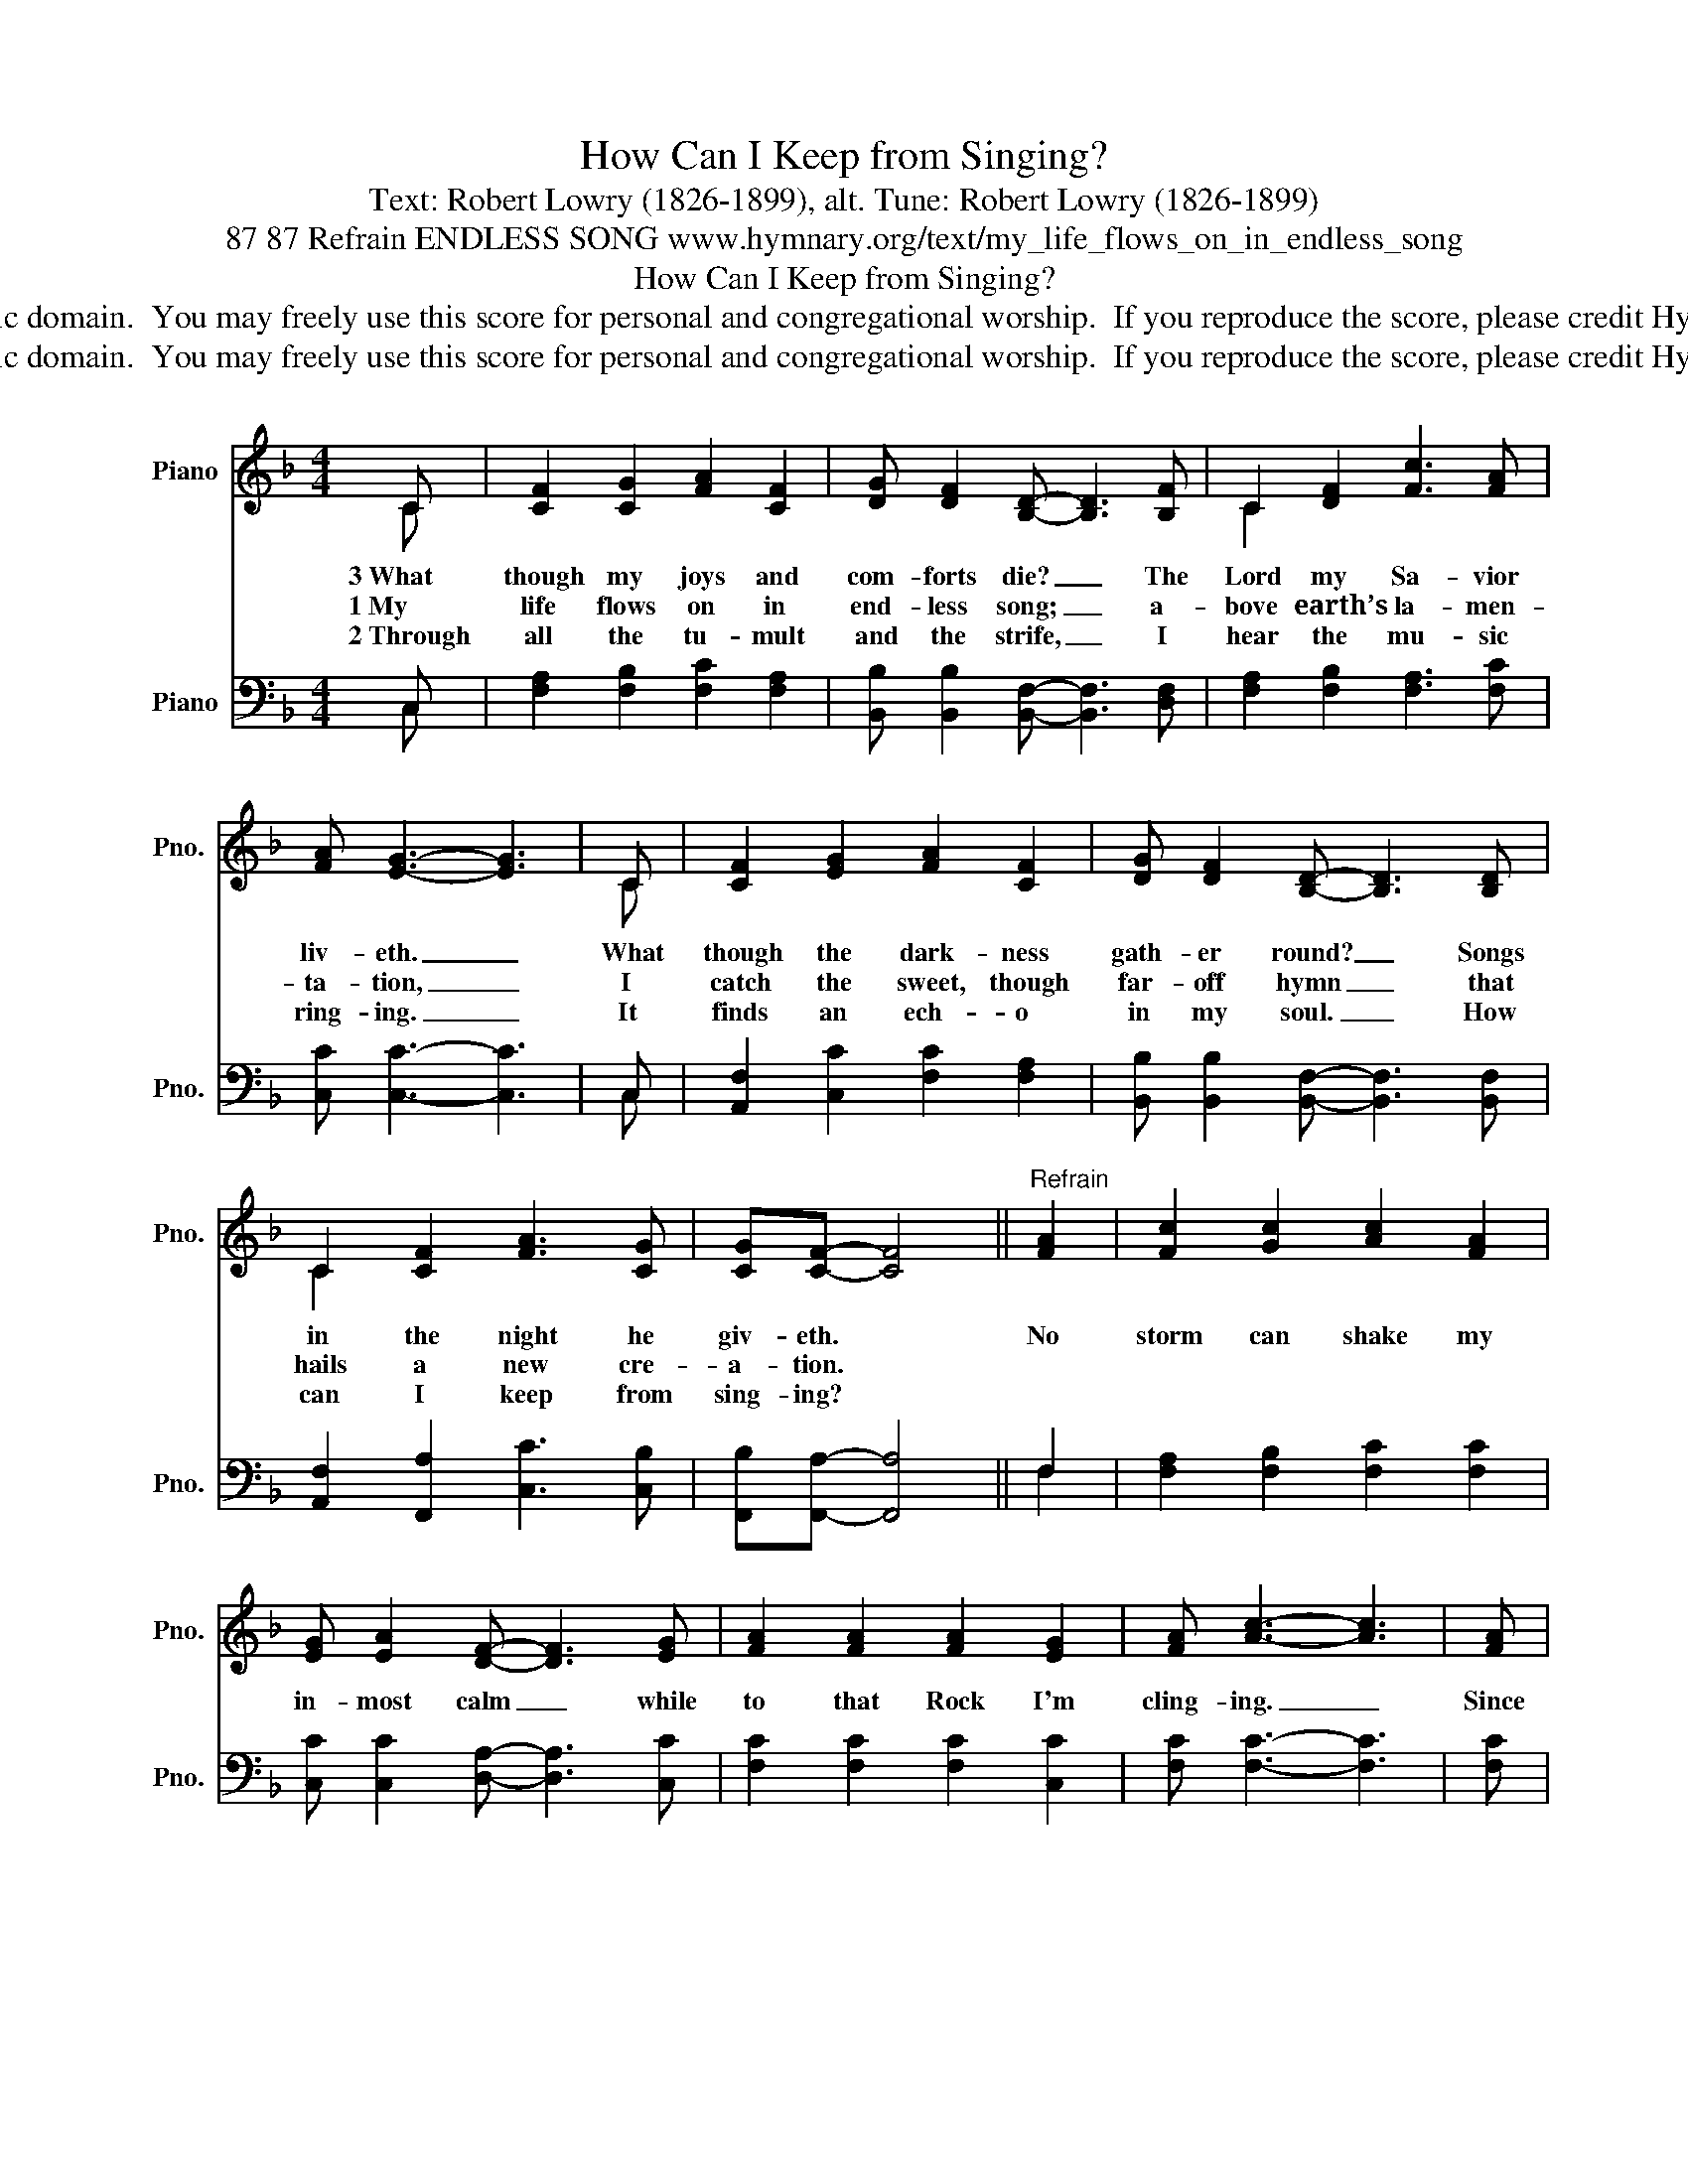 X:1
T:How Can I Keep from Singing?
T:Text: Robert Lowry (1826-1899), alt. Tune: Robert Lowry (1826-1899)
T:87 87 Refrain ENDLESS SONG www.hymnary.org/text/my_life_flows_on_in_endless_song
T:How Can I Keep from Singing?
T:This hymn is in the public domain.  You may freely use this score for personal and congregational worship.  If you reproduce the score, please credit Hymnary.org as the source. 
T:This hymn is in the public domain.  You may freely use this score for personal and congregational worship.  If you reproduce the score, please credit Hymnary.org as the source. 
Z:This hymn is in the public domain.  You may freely use this score for personal and congregational worship.  If you reproduce the score, please credit Hymnary.org as the source.
%%score ( 1 2 ) ( 3 4 )
L:1/8
M:4/4
K:F
V:1 treble nm="Piano" snm="Pno."
V:2 treble 
V:3 bass nm="Piano" snm="Pno."
V:4 bass 
V:1
 C | [CF]2 [CG]2 [FA]2 [CF]2 | [DG] [DF]2 [B,D]- [B,D]3 [B,F] | C2 [DF]2 [Fc]3 [FA] | %4
w: 3~What|though my joys and|com- forts die? _ The|Lord my Sa- vior|
w: 1~My|life flows on in|end- less song; _ a-|bove earth’s la- men-|
w: 2~Through|all the tu- mult|and the strife, _ I|hear the mu- sic|
 [FA] [EG]3- [EG]3 | C | [CF]2 [EG]2 [FA]2 [CF]2 | [DG] [DF]2 [B,D]- [B,D]3 [B,D] | %8
w: liv- eth. _|What|though the dark- ness|gath- er round? _ Songs|
w: ta- tion, _|I|catch the sweet, though|far- off hymn _ that|
w: ring- ing. _|It|finds an ech- o|in my soul. _ How|
 C2 [CF]2 [FA]3 [CG] | [CG][CF]- [CF]4 ||"^Refrain" [FA]2 | [Fc]2 [Gc]2 [Ac]2 [FA]2 | %12
w: in the night he|giv- eth. *|No|storm can shake my|
w: hails a new cre-|a- tion. *|||
w: can I keep from|sing- ing? *|||
 [EG] [EA]2 [DF]- [DF]3 [EG] | [FA]2 [FA]2 [FA]2 [EG]2 | [FA] [Ac]3- [Ac]3 | [FA] | %16
w: in- most calm _ while|to that Rock I'm|cling- ing. _|Since|
w: ||||
w: ||||
 [Fc]2 [Fc]2 [Fc]2 (AG) | [DF][DF] [B,D]2 [A,C]4 | C2 [DF][EG] [FA]6 [EG]2 | [EG] F3- F3 |] %20
w: Christ is Lord of _|hea- ven and earth,|how can I keep from|sing- ing? *|
w: ||||
w: ||||
V:2
 C | x8 | x8 | C2 x6 | x7 | C | x8 | x8 | C2 x6 | x6 || x2 | x8 | x8 | x8 | x7 | x | x6 F2 | x8 | %18
 C2 x10 | x F3- F3 |] %20
V:3
 C, | [F,A,]2 [F,B,]2 [F,C]2 [F,A,]2 | [B,,B,] [B,,B,]2 [B,,F,]- [B,,F,]3 [D,F,] | %3
 [F,A,]2 [F,B,]2 [F,A,]3 [F,C] | [C,C] [C,C]3- [C,C]3 | C, | [A,,F,]2 [C,C]2 [F,C]2 [F,A,]2 | %7
 [B,,B,] [B,,B,]2 [B,,F,]- [B,,F,]3 [B,,F,] | [A,,F,]2 [F,,A,]2 [C,C]3 [C,B,] | %9
 [F,,B,][F,,A,]- [F,,A,]4 || F,2 | [F,A,]2 [F,B,]2 [F,C]2 [F,C]2 | %12
 [C,C] [C,C]2 [D,A,]- [D,A,]3 [C,C] | [F,C]2 [F,C]2 [F,C]2 [C,C]2 | [F,C] [F,C]3- [F,C]3 | [F,C] | %16
 [F,A,]2 [G,B,]2 [A,C]2 [F,C]2 | [B,,B,][B,,B,] [B,,F,]2 F,4 | %18
 [F,A,]2 [D,A,][C,B,] [C,C]6 [C,B,]2 | [F,,B,] [F,,A,]3- [F,,A,]3 |] %20
V:4
 C, | x8 | x8 | x8 | x7 | C, | x8 | x8 | x8 | x6 || F,2 | x8 | x8 | x8 | x7 | x | x8 | x4 F,4 | %18
 x12 | x7 |] %20

